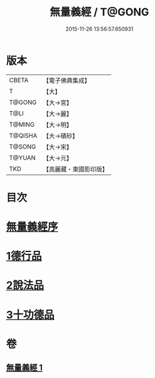 #+TITLE: 無量義經 / T@GONG
#+DATE: 2015-11-26 13:56:57.650931
* 版本
 |     CBETA|【電子佛典集成】|
 |         T|【大】     |
 |    T@GONG|【大→宮】   |
 |      T@LI|【大→麗】   |
 |    T@MING|【大→明】   |
 |   T@QISHA|【大→磧砂】  |
 |    T@SONG|【大→宋】   |
 |    T@YUAN|【大→元】   |
 |       TKD|【高麗藏・東國影印版】|

* 目次
* [[file:KR6d0118_001.txt::001-0383b15][無量義經序]]
* [[file:KR6d0118_001.txt::0384a22][1德行品]]
* [[file:KR6d0118_001.txt::0385b22][2說法品]]
* [[file:KR6d0118_001.txt::0387a16][3十功德品]]
* 卷
** [[file:KR6d0118_001.txt][無量義經 1]]
